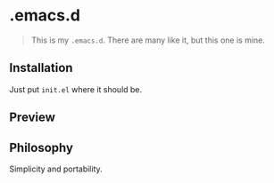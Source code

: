 * .emacs.d

#+begin_quote
This is my =.emacs.d=. There are many like it, but this one is mine.
#+end_quote

** Installation

Just put =init.el= where it should be.

** Preview

[[https://i.imgur.com/KNhMIPA.png]]

** Philosophy

Simplicity and portability.
